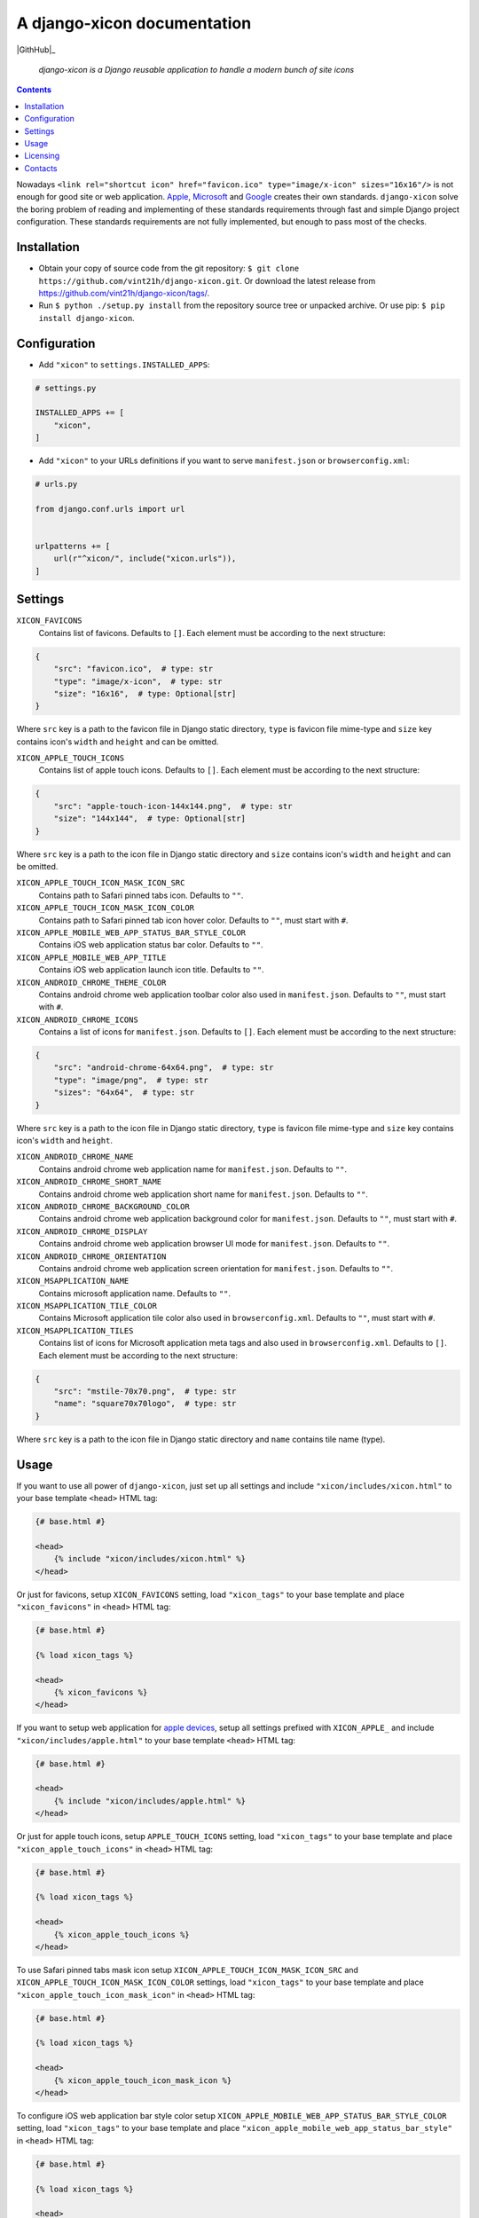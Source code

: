.. django-xicon
.. README.rst


A django-xicon documentation
============================

|GithHub|_ |Coveralls|_ |Requires|_ |pypi-license|_ |pypi-version|_ |pypi-python-version|_ |pypi-django-version|_ |pypi-format|_ |pypi-wheel|_ |pypi-status|_

    *django-xicon is a Django reusable application to handle a modern bunch of site icons*

.. contents::

Nowadays ``<link rel="shortcut icon" href="favicon.ico" type="image/x-icon" sizes="16x16"/>`` is not enough for good site or web application.
`Apple <https://developer.apple.com/library/archive/documentation/AppleApplications/Reference/SafariWebContent/ConfiguringWebApplications/ConfiguringWebApplications.html>`_, `Microsoft <https://technet.microsoft.com/en-us/windows/dn320426(v=vs.60)#MainContent>`_ and `Google <https://developers.google.com/web/fundamentals/web-app-manifest/>`_ creates their own standards.
``django-xicon`` solve the boring problem of reading and implementing of these standards requirements through fast and simple Django project configuration. These standards requirements are not fully implemented, but enough to pass most of the checks.

Installation
------------
* Obtain your copy of source code from the git repository: ``$ git clone https://github.com/vint21h/django-xicon.git``. Or download the latest release from https://github.com/vint21h/django-xicon/tags/.
* Run ``$ python ./setup.py install`` from the repository source tree or unpacked archive. Or use pip: ``$ pip install django-xicon``.

Configuration
-------------
* Add ``"xicon"`` to ``settings.INSTALLED_APPS``:

.. code-block:: python

    # settings.py

    INSTALLED_APPS += [
        "xicon",
    ]

* Add ``"xicon"`` to your URLs definitions if you want to serve ``manifest.json`` or ``browserconfig.xml``:

.. code-block:: python

    # urls.py

    from django.conf.urls import url


    urlpatterns += [
        url(r"^xicon/", include("xicon.urls")),
    ]

Settings
--------

``XICON_FAVICONS``
    Contains list of favicons. Defaults to ``[]``. Each element must be according to the next structure:

.. code-block:: python

    {
        "src": "favicon.ico",  # type: str
        "type": "image/x-icon",  # type: str
        "size": "16x16",  # type: Optional[str]
    }

Where ``src`` key is a path to the favicon file in Django static directory, ``type`` is favicon file mime-type and ``size`` key contains icon's ``width`` and ``height`` and can be omitted.

``XICON_APPLE_TOUCH_ICONS``
    Contains list of apple touch icons. Defaults to ``[]``. Each element must be according to the next structure:

.. code-block:: python

    {
        "src": "apple-touch-icon-144x144.png",  # type: str
        "size": "144x144",  # type: Optional[str]
    }

Where ``src`` key is a path to the icon file in Django static directory and ``size`` contains icon's ``width`` and ``height`` and can be omitted.

``XICON_APPLE_TOUCH_ICON_MASK_ICON_SRC``
    Contains path to Safari pinned tabs icon. Defaults to ``""``.

``XICON_APPLE_TOUCH_ICON_MASK_ICON_COLOR``
    Contains path to Safari pinned tab icon hover color. Defaults to ``""``, must start with ``#``.

``XICON_APPLE_MOBILE_WEB_APP_STATUS_BAR_STYLE_COLOR``
    Contains iOS web application status bar color. Defaults to ``""``.

``XICON_APPLE_MOBILE_WEB_APP_TITLE``
    Contains iOS web application launch icon title. Defaults to ``""``.

``XICON_ANDROID_CHROME_THEME_COLOR``
    Contains android chrome web application toolbar color also used in ``manifest.json``. Defaults to ``""``, must start with ``#``.

``XICON_ANDROID_CHROME_ICONS``
    Contains a list of icons for ``manifest.json``. Defaults to ``[]``. Each element must be according to the next structure:

.. code-block:: python

    {
        "src": "android-chrome-64x64.png",  # type: str
        "type": "image/png",  # type: str
        "sizes": "64x64",  # type: str
    }

Where ``src`` key is a path to the icon file in Django static directory, ``type`` is favicon file mime-type and ``size`` key contains icon's ``width`` and ``height``.

``XICON_ANDROID_CHROME_NAME``
    Contains android chrome web application name for ``manifest.json``. Defaults to ``""``.

``XICON_ANDROID_CHROME_SHORT_NAME``
    Contains android chrome web application short name for ``manifest.json``. Defaults to ``""``.

``XICON_ANDROID_CHROME_BACKGROUND_COLOR``
    Contains android chrome web application background color for ``manifest.json``. Defaults to ``""``, must start with ``#``.

``XICON_ANDROID_CHROME_DISPLAY``
    Contains android chrome web application browser UI mode for ``manifest.json``. Defaults to ``""``.

``XICON_ANDROID_CHROME_ORIENTATION``
    Contains android chrome web application screen orientation for ``manifest.json``. Defaults to ``""``.

``XICON_MSAPPLICATION_NAME``
    Contains microsoft application name. Defaults to ``""``.

``XICON_MSAPPLICATION_TILE_COLOR``
    Contains Microsoft application tile color also used in ``browserconfig.xml``. Defaults to ``""``, must start with ``#``.

``XICON_MSAPPLICATION_TILES``
    Contains list of icons for Microsoft application meta tags and also used in ``browserconfig.xml``. Defaults to ``[]``. Each element must be according to the next structure:

.. code-block:: python

    {
        "src": "mstile-70x70.png",  # type: str
        "name": "square70x70logo",  # type: str
    }

Where ``src`` key is a path to the icon file in Django static directory and ``name`` contains tile name (type).

Usage
-----
If you want to use all power of ``django-xicon``, just set up all settings and include ``"xicon/includes/xicon.html"`` to your base template ``<head>`` HTML tag:

.. code-block:: django

    {# base.html #}

    <head>
        {% include "xicon/includes/xicon.html" %}
    </head>

Or just for favicons, setup ``XICON_FAVICONS`` setting, load ``"xicon_tags"`` to your base template and place ``"xicon_favicons"`` in ``<head>`` HTML tag:

.. code-block:: django

    {# base.html #}

    {% load xicon_tags %}

    <head>
        {% xicon_favicons %}
    </head>

If you want to setup web application for `apple devices <https://developer.apple.com/library/archive/documentation/AppleApplications/Reference/SafariWebContent/ConfiguringWebApplications/ConfiguringWebApplications.html>`_, setup all settings prefixed with ``XICON_APPLE_`` and include ``"xicon/includes/apple.html"`` to your base template ``<head>`` HTML tag:

.. code-block:: django

    {# base.html #}

    <head>
        {% include "xicon/includes/apple.html" %}
    </head>

Or just for apple touch icons, setup ``APPLE_TOUCH_ICONS`` setting, load ``"xicon_tags"`` to your base template and place ``"xicon_apple_touch_icons"`` in ``<head>`` HTML tag:

.. code-block:: django

    {# base.html #}

    {% load xicon_tags %}

    <head>
        {% xicon_apple_touch_icons %}
    </head>

To use Safari pinned tabs mask icon setup ``XICON_APPLE_TOUCH_ICON_MASK_ICON_SRC`` and ``XICON_APPLE_TOUCH_ICON_MASK_ICON_COLOR`` settings, load ``"xicon_tags"`` to your base template and place ``"xicon_apple_touch_icon_mask_icon"`` in ``<head>`` HTML tag:

.. code-block:: django

    {# base.html #}

    {% load xicon_tags %}

    <head>
        {% xicon_apple_touch_icon_mask_icon %}
    </head>

To configure iOS web application bar style color setup ``XICON_APPLE_MOBILE_WEB_APP_STATUS_BAR_STYLE_COLOR`` setting, load ``"xicon_tags"`` to your base template and place ``"xicon_apple_mobile_web_app_status_bar_style"`` in ``<head>`` HTML tag:

.. code-block:: django

    {# base.html #}

    {% load xicon_tags %}

    <head>
        {% xicon_apple_mobile_web_app_status_bar_style %}
    </head>

To configure iOS web application launch icon title setup ``XICON_APPLE_MOBILE_WEB_APP_TITLE`` setting, load ``"xicon_tags"`` to your base template and place ``"xicon_apple_mobile_web_app_title"`` in ``<head>`` HTML tag:

.. code-block:: django

    {# base.html #}

    {% load xicon_tags %}

    <head>
        {% xicon_apple_mobile_web_app_title %}
    </head>

If you want to use `android chrome <https://developers.google.com/web/fundamentals/web-app-manifest/>`_ related things, just setup all settings prefixed with ``XICON_ANDROID_CHROME_`` and include ``"xicon/includes/android-chrome.html"`` to your base template ``<head>`` HTML tag:

.. code-block:: django

    {# base.html #}

    <head>
        {% include "xicon/includes/android-chrome.html" %}
    </head>

Or if you need only configure android chrome web application toolbar color, setup ``XICON_ANDROID_CHROME_THEME_COLOR``, load ``"xicon_tags"`` to your base template and place ``"xicon_android_chrome_theme_color"`` in ``<head>`` HTML tag:

.. code-block:: django

    {# base.html #}

    {% load xicon_tags %}

    <head>
        {% xicon_android_chrome_theme_color %}
    </head>

If you need generate and serve ``manifest.json``, add ``"xicon"`` to your URLs definitions, setup next settings: ``XICON_ANDROID_CHROME_THEME_COLOR``, ``XICON_ANDROID_CHROME_ICONS``, ``XICON_ANDROID_CHROME_NAME``, ``XICON_ANDROID_CHROME_SHORT_NAME``, ``XICON_ANDROID_CHROME_BACKGROUND_COLOR``, ``XICON_ANDROID_CHROME_DISPLAY`` and `XICON_ANDROID_CHROME_ORIENTATION``, and then include ``"xicon/includes/android-chrome-manifest-meta.html"`` to your base template ``<head>`` HTML tag:

.. code-block:: python

    # urls.py

    urlpatterns += [
        url(r"^xicon/", include("xicon.urls")),
    ]

.. code-block:: django

    {# base.html #}

    <head>
        {% include "xicon/includes/android-chrome-manifest-meta.html" %}
    </head>

If you want to setup `microsoft application <https://technet.microsoft.com/en-us/windows/dn320426(v=vs.60)#MainContent>`_ configure all settings prefixed with ``XICON_MSAPPLICATION_`` and include ``"xicon/includes/msapplication.html"`` to your base template ``<head>`` HTML tag:

.. code-block:: django

    {# base.html #}

    <head>
        {% include "xicon/includes/msapplication.html" %}
    </head>


Or if you need only configure microsoft application name, setup ``XICON_MSAPPLICATION_NAME``, load ``"xicon_tags"`` to your base template and place ``"xicon_msapplication_name"`` in ``<head>`` HTML tag of your base template:

.. code-block:: django

    {# base.html #}

    {% load xicon_tags %}

    <head>
        {% xicon_msapplication_name %}
    </head>

If you need configure microsoft application tile color, setup ``XICON_MSAPPLICATION_TILE_COLOR``, load ``"xicon_tags"`` to your base template and place ``"xicon_msapplication_tile_color"`` in ``<head>`` HTML tag of your base template:

.. code-block:: django

    {# base.html #}

    {% load xicon_tags %}

    <head>
        {% xicon_msapplication_tile_color %}
    </head>

If you need generate and serve ``browserconfig.xml``, add ``"xicon"`` to your URLs definitions, setup next settings: ``XICON_MSAPPLICATION_TILE_COLOR`` and ``XICON_MSAPPLICATION_TILES``, and then include ``"xicon/includes/msapplication-browserconfig-meta.html"`` to your base template ``<head>`` HTML tag:

.. code-block:: python

    # urls.py

    urlpatterns += [
        url(r"^xicon/", include("xicon.urls")),
    ]

.. code-block:: django

    {# base.html #}

    <head>
        {% include "xicon/includes/msapplication-browserconfig-meta.html" %}
    </head>

Or just for microsoft application tiles, setup ``MSAPPLICATION_TILES`` setting, load ``"xicon_tags"`` to your base template and place ``"xicon_mstiles"`` in ``<head>`` HTML tag:

.. code-block:: django

    {# base.html #}

    {% load xicon_tags %}

    <head>
        {% xicon_mstiles %}
    </head>

Licensing
---------
django-xicon is free software: you can redistribute it and/or modify it under the terms of the GNU General Public License as published by the Free Software Foundation, either version 3 of the License, or (at your option) any later version.
For complete license text see COPYING file.

Contacts
--------
**Project Website**: https://github.com/vint21h/django-xicon/

**Author**: Alexei Andrushievich <vint21h@vint21h.pp.ua>

For complete authors list see AUTHORS file.

.. |GitHub| image:: https://github.com/vint21h/django-xicon/workflows/build/badge.svg
    :alt: GitHub
.. |Coveralls| image:: https://coveralls.io/repos/github/vint21h/django-xicon/badge.svg?branch=master
    :alt: Coveralls
.. |Requires| image:: https://requires.io/github/vint21h/django-xicon/requirements.svg?branch=master
    :alt: Requires
.. |pypi-license| image:: https://img.shields.io/pypi/l/django-xicon
    :alt: License
.. |pypi-version| image:: https://img.shields.io/pypi/v/django-xicon
    :alt: Version
.. |pypi-django-version| image:: https://img.shields.io/pypi/djversions/django-xicon
    :alt: Supported Django version
.. |pypi-python-version| image:: https://img.shields.io/pypi/pyversions/django-xicon
    :alt: Supported Python version
.. |pypi-format| image:: https://img.shields.io/pypi/format/django-xicon
    :alt: Package format
.. |pypi-wheel| image:: https://img.shields.io/pypi/wheel/django-xicon
    :alt: Python wheel support
.. |pypi-status| image:: https://img.shields.io/pypi/status/django-xicon
    :alt: Package status
.. _GitHub: https://github.com/vint21h/django-xicon/
.. _Coveralls: https://coveralls.io/github/vint21h/django-xicon?branch=master
.. _Requires: https://requires.io/github/vint21h/django-xicon/requirements/?branch=master
.. _pypi-license: https://pypi.org/project/django-xicon/
.. _pypi-version: https://pypi.org/project/django-xicon/
.. _pypi-django-version: https://pypi.org/project/django-xicon/
.. _pypi-python-version: https://pypi.org/project/django-xicon/
.. _pypi-format: https://pypi.org/project/django-xicon/
.. _pypi-wheel: https://pypi.org/project/django-xicon/
.. _pypi-status: https://pypi.org/project/django-xicon/
